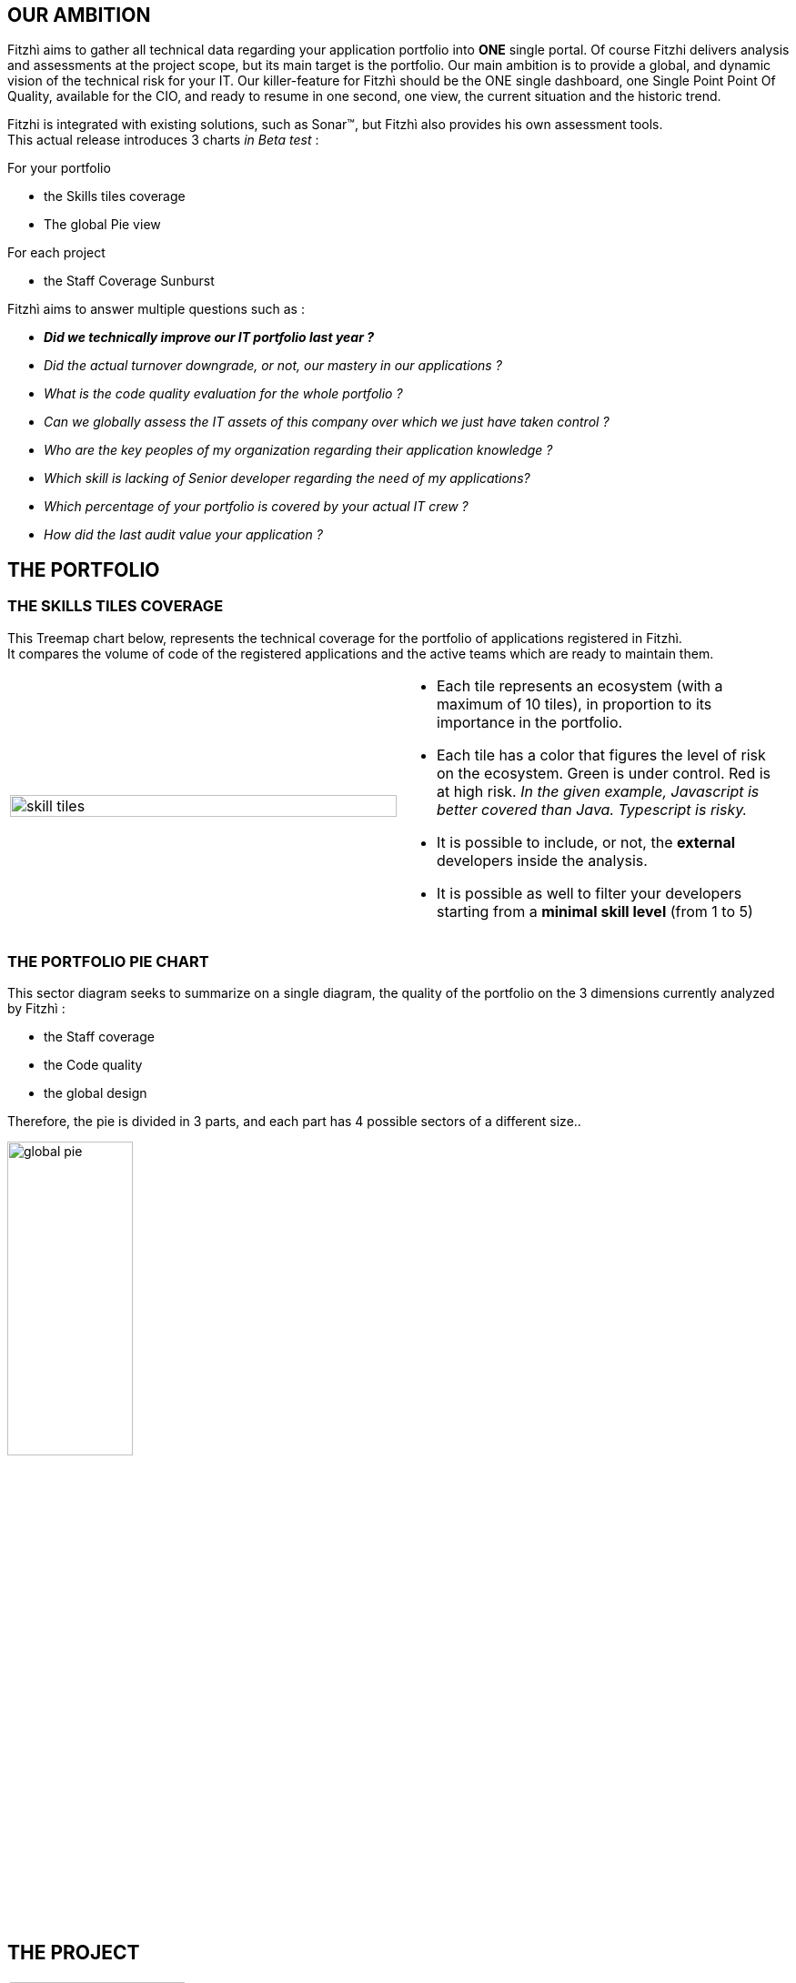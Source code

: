 :site: http://www.fitzhi.com
// :site: file:///users/frvidal/work/projets/site/
:nofooter:

== OUR AMBITION
Fitzhì aims to gather all technical data regarding your application portfolio into *ONE* single portal.
Of course Fitzhi delivers analysis and assessments at the project scope, but its main target is the portfolio. Our main ambition is to provide a global, and dynamic vision of the technical risk for your IT. 
Our killer-feature for Fitzhì should be the ONE single dashboard, one Single Point Point Of Quality, available for the CIO, and ready to resume in one second, one view, the current situation and the historic trend. 

Fitzhi is integrated with existing solutions, such as Sonar(TM), but Fitzhì also provides his own assessment tools. +
This actual release introduces 3 charts _in Beta test_ :

.For your portfolio
* the Skills tiles coverage +
* The global Pie view

.For each project
* the Staff Coverage Sunburst


Fitzhì aims to answer multiple questions such as :

* _**Did we technically improve our IT portfolio last year ? **_  
* _Did the actual turnover downgrade, or not, our mastery in our applications ?_
* _What is the code quality evaluation for the whole portfolio ?_
* _Can we globally assess the IT assets of this company over which we just have taken control ?_
* _Who are the key peoples of my organization regarding their application knowledge ?_
* _Which skill is lacking of Senior developer regarding the need of my applications?_
* _Which percentage of your portfolio is covered by your actual IT crew ?_
* _How did the last audit value your application ?_ 

== THE PORTFOLIO

=== THE SKILLS TILES COVERAGE

This Treemap chart below, represents the technical coverage for the portfolio of applications registered in Fitzhì. +
It compares the volume of code of the registered applications and the active teams which are ready to maintain them. 

[cols="1a,1a", frame="no", grid="rows"]
|===
|
[.text-center]
image::{site}/assets/img/vision/skill-tiles.png[width=100%]
|
* Each tile represents an ecosystem (with a maximum of 10 tiles), in proportion to its importance in the portfolio.
* Each tile has a color that figures the level of risk on the ecosystem. Green is under control. Red is at high risk. _In the given example, Javascript is better covered than Java. Typescript is risky._
* It is possible to include, or not, the *external* developers inside the analysis.
* It is possible as well to filter your developers starting from a *minimal skill level* (from 1 to 5)
|===

=== THE PORTFOLIO PIE CHART
This sector diagram seeks to summarize on a single diagram, the quality of the portfolio on the 3 dimensions currently analyzed by Fitzhì :

* the Staff coverage
* the Code quality
* the global design

Therefore, the pie is divided in 3 parts, and each part has 4 possible sectors of a different size..

[.text-center]
image::{site}/assets/img/vision/global-pie.png[width=40%]

== THE PROJECT

[cols="1a,3a", frame="no", grid="rows"]
|===
|
image::{site}//assets/img/vision/tech-medal.png[200, 192]
|
Each project declared in Fitzhì, has an IT medal, which synthesizes its quality valuation. +
This medal has 3 dimensions : 

* the staff 
* the code
* the global design

|===


=== THE STAFF 
The staff coverage is a build-in feature of Fitzhì.
An important concern regarding your IT legacy is the staff, more precisely the **staff relevant and available** to maintain and develop your applications. Do you have the best team with the required skill & functional knowledge, that prevents anything from falling through the net ?
You need to be able to answer questions such as 

* _Who has worked on this project ?_
* _Do we still have someone available to fix this issue in this antique application from your legacy_ ?
* _Does the technical mastery of the actual team cover all parts of the project ? Or do we face some risks there ?_

To fulfill that purpose, Fitzhì manages a staff registry with all of your developers. 
They are registered as `active` or `inactive`, `external` or not. +
Fitzhì will crawl the history of your Git repository, gather your commiters and their operations 
 and generates charts like this one below.

[.text-center]
image::{site}/assets/img/vision/staff-coverage.png[width=40%]

* The full green slices are packages with sufficient active developers.
* Dark green are desert. Cross your fingers that nothing appends there.  

=== THE CODE
Fitzhì links each application with its Sonar(TM) perspective. It processes a *unique* note, based on metrics affected by their weights. Our application Fitzhì had a note of 72%, long time ago in the past.

[.text-center]
image::{site}//assets/img/vision/project-form.png[width=50%]

[.text-center]
image::{site}//assets/img/vision/project-sonar.png[width=50%]

=== THE DESIGN
Automatic tool cannot completly evaluate your applications. +
More or less regularly, experts audit your applications and assess their qualities in terms of good practices on several themes which appear to you to be key and significant for these applications. +
In the example below, the `General organization`, the `Build process` and the `Documentation` were considered important for evaluating an application. We could add `Performance`, `Technical design`...

[.text-center]
image::{site}//assets/img/vision/project-audit.png[width=50%]

In the end a score is assigned which summarizes the technical evaluation of an application according to expert opinions.

